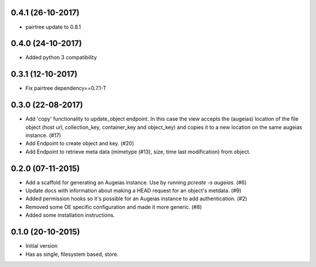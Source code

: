 0.4.1 (26-10-2017)
------------------

- pairtree update to 0.8.1

0.4.0 (24-10-2017)
------------------

- Added python 3 compatibility

0.3.1 (12-10-2017)
------------------

- Fix pairtree dependency==0.7.1-T

0.3.0 (22-08-2017)
------------------

- Add 'copy' functionality to update_object endpoint. In this case the view accepts the (augeias) location of the file object (host url, collection_key, container_key and object_key) and copies it to a new location on the same augeias instance. (#17)
- Add Endpoint to create object and key. (#20)
- Add Endpoint to retrieve meta data (mimetype (#13), size, time last modification) from object.

0.2.0 (07-11-2015)
------------------

- Add a scaffold for generating an Augeias instance. Use by running `pcreate -s
  augeias`. (#6)
- Update docs with information about making a HEAD request for an object's
  metdata. (#9)
- Added permission hooks so it's possible for an Augeias instance to add
  authentication. (#2)
- Removed some OE specific configuration and made it more generic. (#8)
- Added some installation instructions.

0.1.0 (20-10-2015)
------------------

- Initial version
- Has as single, filesystem based, store.
